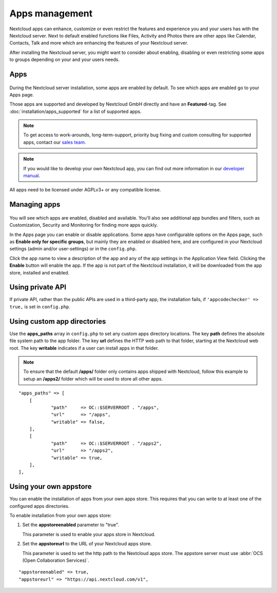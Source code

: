 ===============
Apps management
===============

Nextcloud apps can enhance, customize or even restrict the features and experience
you and your users has with the Nextcloud server. Next to default enabled functions
like Files, Activity and Photos there are other apps like Calendar, Contacts,
Talk and more which are enhancing the features of your Nextcloud server.

After installing the Nextcloud server, you might want to consider about enabling,
disabling or even restricting some apps to groups depending on your and your users
needs.

Apps
----

.. figure:: images/apps_overview.png
   :alt: Apps page for enabling and disabling apps.

During the Nextcloud server installation, some apps are enabled by default.
To see which apps are enabled go to your Apps page.

Those apps are supported and developed by Nextcloud GmbH directly and
have an **Featured**-tag. See :doc:`installation/apps_supported` for a list of supported apps.

.. note:: To get access to work-arounds, long-term-support, priority bug fixing
          and custom consulting for supported apps, contact our `sales team <https://nextcloud.com/enterprise/>`_.

.. note:: If you would like to develop your own Nextcloud app, you can find out
          more information in our `developer manual <https://docs.nextcloud.com/server/latest/go.php?to=developer-manual>`_.
.. TODO ON RELEASE: Update version number above on release

All apps need to be licensed under AGPLv3+ or any compatible license.

Managing apps
-------------

.. figure:: images/apps_store.png
   :alt: App store page for installing, enabling and disabling apps.

You will see which apps are enabled, disabled and available. You'll also
see additional app bundles and filters, such as Customization, Security and
Monitoring for finding more apps quickly.

In the Apps page you can enable or disable applications. Some apps have
configurable options on the Apps page, such as **Enable only for specific
groups**, but mainly they are enabled or disabled here, and are configured in
your Nextcloud settings (admin and/or user-settings) or in the ``config.php``.

Click the app name to view a description of the app and any of the app settings
in the Application View field. Clicking the **Enable** button will enable the app.
If the app is not part of the Nextcloud installation, it will be downloaded from
the app store, installed and enabled.

Using private API
-----------------

If private API, rather than the public APIs are used in a third-party app, the
installation fails, if ``'appcodechecker' => true,`` is set in ``config.php``.

Using custom app directories
----------------------------

Use the **apps_paths** array in ``config.php`` to set any custom apps directory
locations. The key **path** defines the absolute file system path to the app
folder. The key **url** defines the HTTP web path to that folder, starting at
the Nextcloud web root. The key **writable** indicates if a user can install apps
in that folder.

.. note:: To ensure that the default **/apps/** folder only contains apps
   shipped with Nextcloud, follow this example to setup an **/apps2/** folder
   which will be used to store all other apps.

::

    "apps_paths" => [
        [
                "path"     => OC::$SERVERROOT . "/apps",
                "url"      => "/apps",
                "writable" => false,
        ],
        [
                "path"     => OC::$SERVERROOT . "/apps2",
                "url"      => "/apps2",
                "writable" => true,
        ],
    ],

Using your own appstore
-----------------------

You can enable the installation of apps from your own apps store. This requires that you
can write to at least one of the configured apps directories.

To enable installation from your own apps store:

1. Set the **appstoreenabled** parameter to "true".

   This parameter is used to enable your apps store in Nextcloud.

2. Set the **appstoreurl** to the URL of your Nextcloud apps store.

   This parameter is used to set the http path to the Nextcloud apps store. The appstore
   server must use :abbr:`OCS (Open Collaboration Services)`.

::

    "appstoreenabled" => true,
    "appstoreurl" => "https://api.nextcloud.com/v1",

